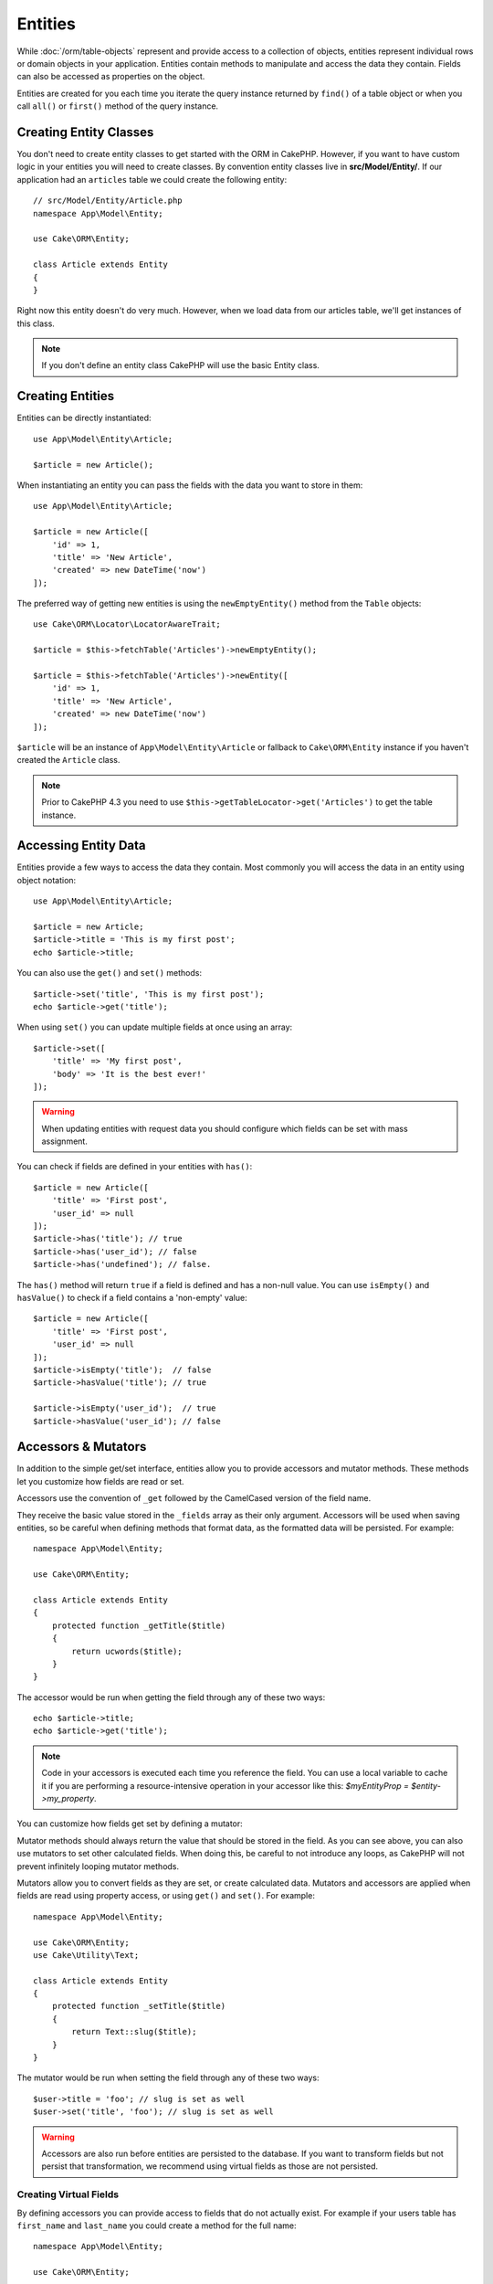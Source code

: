 Entities
########

.. php:namespace:: Cake\ORM

.. php:class:: Entity

While :doc:`/orm/table-objects` represent and provide access to a collection of
objects, entities represent individual rows or domain objects in your
application. Entities contain methods to manipulate and
access the data they contain. Fields can also be accessed as properties on the object.

Entities are created for you each time you iterate the query instance returned
by ``find()`` of a table object or when you call ``all()`` or ``first()`` method
of the query instance.

Creating Entity Classes
=======================

You don't need to create entity classes to get started with the ORM in CakePHP.
However, if you want to have custom logic in your entities you will need to
create classes. By convention entity classes live in **src/Model/Entity/**. If
our application had an ``articles`` table we could create the following entity::

    // src/Model/Entity/Article.php
    namespace App\Model\Entity;

    use Cake\ORM\Entity;

    class Article extends Entity
    {
    }

Right now this entity doesn't do very much. However, when we load data from our
articles table, we'll get instances of this class.

.. note::

    If you don't define an entity class CakePHP will use the basic Entity class.

Creating Entities
=================

Entities can be directly instantiated::

    use App\Model\Entity\Article;

    $article = new Article();

When instantiating an entity you can pass the fields with the data you want
to store in them::

    use App\Model\Entity\Article;

    $article = new Article([
        'id' => 1,
        'title' => 'New Article',
        'created' => new DateTime('now')
    ]);

The preferred way of getting new entities is using the ``newEmptyEntity()`` method from the
``Table`` objects::

    use Cake\ORM\Locator\LocatorAwareTrait;

    $article = $this->fetchTable('Articles')->newEmptyEntity();

    $article = $this->fetchTable('Articles')->newEntity([
        'id' => 1,
        'title' => 'New Article',
        'created' => new DateTime('now')
    ]);

``$article`` will be an instance of ``App\Model\Entity\Article`` or fallback to
``Cake\ORM\Entity`` instance if you haven't created the ``Article`` class.

.. note::

    Prior to CakePHP 4.3 you need to use ``$this->getTableLocator->get('Articles')``
    to get the table instance.

Accessing Entity Data
=====================

Entities provide a few ways to access the data they contain. Most commonly you
will access the data in an entity using object notation::

    use App\Model\Entity\Article;

    $article = new Article;
    $article->title = 'This is my first post';
    echo $article->title;

You can also use the ``get()`` and ``set()`` methods::

    $article->set('title', 'This is my first post');
    echo $article->get('title');

When using ``set()`` you can update multiple fields at once using an array::

    $article->set([
        'title' => 'My first post',
        'body' => 'It is the best ever!'
    ]);

.. warning::

    When updating entities with request data you should configure which fields
    can be set with mass assignment.

You can check if fields are defined in your entities with ``has()``::

    $article = new Article([
        'title' => 'First post',
        'user_id' => null
    ]);
    $article->has('title'); // true
    $article->has('user_id'); // false
    $article->has('undefined'); // false.

The ``has()`` method will return ``true`` if a field is defined and has
a non-null value. You can use ``isEmpty()`` and ``hasValue()`` to check if
a field contains a 'non-empty' value::

    $article = new Article([
        'title' => 'First post',
        'user_id' => null
    ]);
    $article->isEmpty('title');  // false
    $article->hasValue('title'); // true

    $article->isEmpty('user_id');  // true
    $article->hasValue('user_id'); // false

Accessors & Mutators
====================

In addition to the simple get/set interface, entities allow you to provide
accessors and mutator methods. These methods let you customize how fields
are read or set.

Accessors use the convention of ``_get`` followed by the CamelCased version of
the field name.

.. php:method:: get($field)

They receive the basic value stored in the ``_fields`` array
as their only argument. Accessors will be used when saving entities, so be
careful when defining methods that format data, as the formatted data will be
persisted. For example::

    namespace App\Model\Entity;

    use Cake\ORM\Entity;

    class Article extends Entity
    {
        protected function _getTitle($title)
        {
            return ucwords($title);
        }
    }

The accessor would be run when getting the field through any of these two ways::

    echo $article->title;
    echo $article->get('title');

.. note::

    Code in your accessors is executed each time you reference the field. You can
    use a local variable to cache it if you are performing a resource-intensive
    operation in your accessor like this: `$myEntityProp = $entity->my_property`.

You can customize how fields get set by defining a mutator:

.. php:method:: set($field = null, $value = null)

Mutator methods should always return the value that should be stored in the
field. As you can see above, you can also use mutators to set other
calculated fields. When doing this, be careful to not introduce any loops,
as CakePHP will not prevent infinitely looping mutator methods.

Mutators allow you to convert fields as they are set, or create calculated
data. Mutators and accessors are applied when fields are read using property
access, or using ``get()`` and ``set()``. For example::

    namespace App\Model\Entity;

    use Cake\ORM\Entity;
    use Cake\Utility\Text;

    class Article extends Entity
    {
        protected function _setTitle($title)
        {
            return Text::slug($title);
        }
    }

The mutator would be run when setting the field through any of these two
ways::

    $user->title = 'foo'; // slug is set as well
    $user->set('title', 'foo'); // slug is set as well

.. warning::

  Accessors are also run before entities are persisted to the database.
  If you want to transform fields but not persist that transformation,
  we recommend using virtual fields as those are not persisted.

.. _entities-virtual-fields:

Creating Virtual Fields
-----------------------

By defining accessors you can provide access to fields that do not
actually exist. For example if your users table has ``first_name`` and
``last_name`` you could create a method for the full name::

    namespace App\Model\Entity;

    use Cake\ORM\Entity;

    class User extends Entity
    {
        protected function _getFullName()
        {
            return $this->first_name . '  ' . $this->last_name;
        }
    }

You can access virtual fields as if they existed on the entity. The property
name will be the lower case and underscored version of the method (``full_name``)::

    echo $user->full_name;

Do bear in mind that virtual fields cannot be used in finds. If you want
them to be part of JSON or array representations of your entities,
see :ref:`exposing-virtual-fields`.

Checking if an Entity Has Been Modified
=======================================

.. php:method:: dirty($field = null, $dirty = null)

You may want to make code conditional based on whether or not fields have
changed in an entity. For example, you may only want to validate fields when
they change::

    // See if the title has been modified.
    $article->isDirty('title');

You can also flag fields as being modified. This is handy when appending into
array fields as this wouldn't automatically mark the field as dirty, only
exchanging completely would.::

    // Add a comment and mark the field as changed.
    $article->comments[] = $newComment;
    $article->setDirty('comments', true);

In addition you can also base your conditional code on the original field
values by using the ``getOriginal()`` method. This method will either return
the original value of the field if it has been modified or its actual value.

You can also check for changes to any field in the entity::

    // See if the entity has changed
    $article->isDirty();

To remove the dirty mark from fields in an entity, you can use the ``clean()``
method::

    $article->clean();

When creating a new entity, you can avoid the fields from being marked as dirty
by passing an extra option::

    $article = new Article(['title' => 'New Article'], ['markClean' => true]);

To get a list of all dirty fields of an ``Entity`` you may call::

    $dirtyFields = $entity->getDirty();

Validation Errors
=================

After you :ref:`save an entity <saving-entities>` any validation errors will be
stored on the entity itself. You can access any validation errors using the
``getErrors()``, ``getError()`` or ``hasErrors()`` methods::

    // Get all the errors
    $errors = $user->getErrors();

    // Get the errors for a single field.
    $errors = $user->getError('password');

    // Does the entity or any nested entity have an error.
    $user->hasErrors();

    // Does only the root entity have an error
    $user->hasErrors(false);

The ``setErrors()`` or ``setError()`` method can also be used to set the errors
on an entity, making it easier to test code that works with error messages::

    $user->setError('password', ['Password is required']);
    $user->setErrors([
        'password' => ['Password is required'],
        'username' => ['Username is required']
    ]);

.. _entities-mass-assignment:

Mass Assignment
===============

While setting fields to entities in bulk is simple and convenient, it can
create significant security issues. Bulk assigning user data from the request
into an entity allows the user to modify any and all columns. When using
anonymous entity classes or creating the entity class with the :doc:`/bake`
CakePHP does not protect against mass-assignment.

The ``_accessible`` property allows you to provide a map of fields and
whether or not they can be mass-assigned. The values ``true`` and ``false``
indicate whether a field can or cannot be mass-assigned::

    namespace App\Model\Entity;

    use Cake\ORM\Entity;

    class Article extends Entity
    {
        protected $_accessible = [
            'title' => true,
            'body' => true
        ];
    }

In addition to concrete fields there is a special ``*`` field which defines the
fallback behavior if a field is not specifically named::

    namespace App\Model\Entity;

    use Cake\ORM\Entity;

    class Article extends Entity
    {
        protected $_accessible = [
            'title' => true,
            'body' => true,
            '*' => false,
        ];
    }

.. note:: If the ``*`` field is not defined it will default to ``false``.

Avoiding Mass Assignment Protection
-----------------------------------

When creating a new entity using the ``new`` keyword you can tell it to not
protect itself against mass assignment::

    use App\Model\Entity\Article;

    $article = new Article(['id' => 1, 'title' => 'Foo'], ['guard' => false]);

Modifying the Guarded Fields at Runtime
---------------------------------------

You can modify the list of guarded fields at runtime using the ``setAccess()``
method::

    // Make user_id accessible.
    $article->setAccess('user_id', true);

    // Make title guarded.
    $article->setAccess('title', false);

.. note::

    Modifying accessible fields affects only the instance the method is called
    on.

When using the ``newEntity()`` and ``patchEntity()`` methods in the ``Table``
objects you can customize mass assignment protection with options. Please refer
to the :ref:`changing-accessible-fields` section for more information.

Bypassing Field Guarding
------------------------

There are some situations when you want to allow mass-assignment to guarded
fields::

    $article->set($fields, ['guard' => false]);

By setting the ``guard`` option to ``false``, you can ignore the accessible
field list for a single call to ``set()``.

Checking if an Entity was Persisted
-----------------------------------

It is often necessary to know if an entity represents a row that is already
in the database. In those situations use the ``isNew()`` method::

    if (!$article->isNew()) {
        echo 'This article was saved already!';
    }

If you are certain that an entity has already been persisted, you can use
``setNew()``::

    $article->setNew(false);

    $article->setNew(true);

.. _lazy-load-associations:

Lazy Loading Associations
=========================

While eager loading associations is generally the most efficient way to access
your associations, there may be times when you need to lazily load associated
data. Before we get into how to lazy load associations, we should discuss the
differences between eager loading and lazy loading associations:

Eager loading
    Eager loading uses joins (where possible) to fetch data from the
    database in as *few* queries as possible. When a separate query is required,
    like in the case of a HasMany association, a single query is emitted to
    fetch *all* the associated data for the current set of objects.
Lazy loading
    Lazy loading defers loading association data until it is absolutely
    required. While this can save CPU time because possibly unused data is not
    hydrated into objects, it can result in many more queries being emitted to
    the database. For example looping over a set of articles & their comments
    will frequently emit N queries where N is the number of articles being
    iterated.

While lazy loading is not included by CakePHP's ORM, you can just use one of the
community plugins to do so. We recommend `the LazyLoad Plugin
<https://github.com/jeremyharris/cakephp-lazyload>`__

After adding the plugin to your entity, you will be able to do the following::

    $article = $this->Articles->findById($id);

    // The comments property was lazy loaded
    foreach ($article->comments as $comment) {
        echo $comment->body;
    }

Creating Re-usable Code with Traits
===================================

You may find yourself needing the same logic in multiple entity classes. PHP's
traits are a great fit for this. You can put your application's traits in
**src/Model/Entity**. By convention traits in CakePHP are suffixed with
``Trait`` so they can be discernible from classes or interfaces. Traits are
often a good complement to behaviors, allowing you to provide functionality for
the table and entity objects.

For example if we had SoftDeletable plugin, it could provide a trait. This trait
could give methods for marking entities as 'deleted', the method ``softDelete``
could be provided by a trait::

    // SoftDelete/Model/Entity/SoftDeleteTrait.php

    namespace SoftDelete\Model\Entity;

    trait SoftDeleteTrait
    {
        public function softDelete()
        {
            $this->set('deleted', true);
        }
    }

You could then use this trait in your entity class by importing it and including
it::

    namespace App\Model\Entity;

    use Cake\ORM\Entity;
    use SoftDelete\Model\Entity\SoftDeleteTrait;

    class Article extends Entity
    {
        use SoftDeleteTrait;
    }

Converting to Arrays/JSON
=========================

When building APIs, you may often need to convert entities into arrays or JSON
data. CakePHP makes this simple::

    // Get an array.
    // Associations will be converted with toArray() as well.
    $array = $user->toArray();

    // Convert to JSON
    // Associations will be converted with jsonSerialize hook as well.
    $json = json_encode($user);

When converting an entity to an JSON, the virtual & hidden field lists are
applied. Entities are recursively converted to JSON as well. This means that if you
eager loaded entities and their associations CakePHP will correctly handle
converting the associated data into the correct format.

.. _exposing-virtual-fields:

Exposing Virtual Fields
-----------------------

By default virtual fields are not exported when converting entities to
arrays or JSON. In order to expose virtual fields you need to make them
visible. When defining your entity class you can provide a list of virtual
field that should be exposed::

    namespace App\Model\Entity;

    use Cake\ORM\Entity;

    class User extends Entity
    {
        protected $_virtual = ['full_name'];
    }

This list can be modified at runtime using the ``setVirtual()`` method::

    $user->setVirtual(['full_name', 'is_admin']);

Hiding Fields
-------------

There are often fields you do not want exported in JSON or array formats. For
example it is often unwise to expose password hashes or account recovery
questions. When defining an entity class, define which fields should be
hidden::

    namespace App\Model\Entity;

    use Cake\ORM\Entity;

    class User extends Entity
    {
        protected $_hidden = ['password'];
    }

This list can be modified at runtime using the ``setHidden()`` method::

    $user->setHidden(['password', 'recovery_question']);

Storing Complex Types
=====================

Accessor & Mutator methods on entities are not intended to contain the logic for
serializing and unserializing complex data coming from the database. Refer to
the :ref:`saving-complex-types` section to understand how your application can
store more complex data types like arrays and objects.

.. meta::
    :title lang=en: Entities
    :keywords lang=en: entity, entities, single row, individual record
